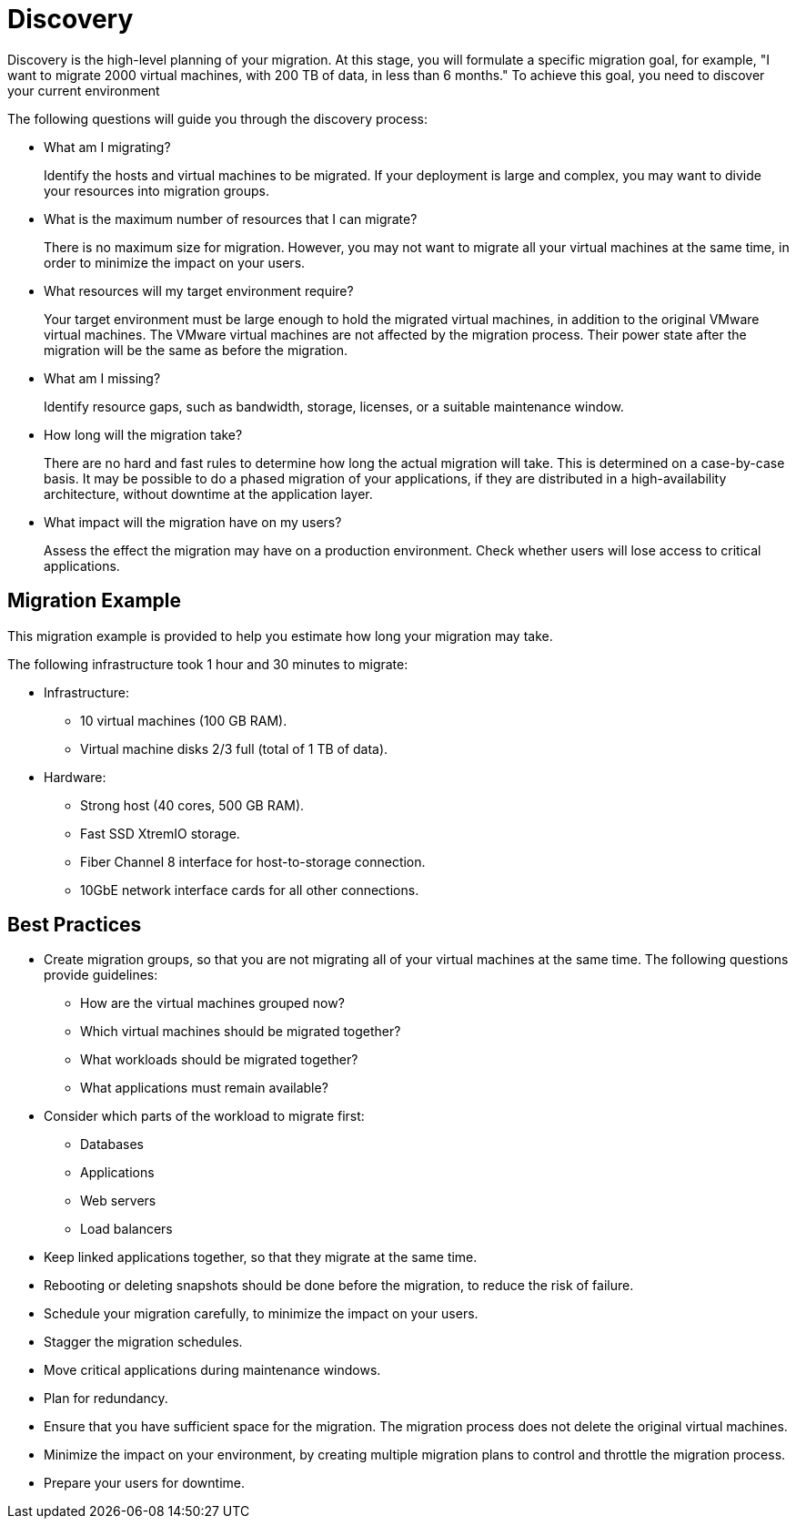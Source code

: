 [id="Discovery"]
= Discovery

Discovery is the high-level planning of your migration. At this stage, you will formulate a specific migration goal, for example, "I want to migrate 2000 virtual machines, with 200 TB of data, in less than 6 months." To achieve this goal, you need to discover your current environment

The following questions will guide you through the discovery process:

* What am I migrating?
+
Identify the hosts and virtual machines to be migrated. If your deployment is large and complex, you may want to divide your resources into migration groups.

* What is the maximum number of resources that I can migrate?
+
There is no maximum size for migration. However, you may not want to migrate all your virtual machines at the same time, in order to minimize the impact on your users.

* What resources will my target environment require?
+
Your target environment must be large enough to hold the migrated virtual machines, in addition to the original VMware virtual machines. The VMware virtual machines are not affected by the migration process. Their power state after the migration will be the same as before the migration.

* What am I missing?
+
Identify resource gaps, such as bandwidth, storage, licenses, or a suitable maintenance window.

* How long will the migration take?
+
There are no hard and fast rules to determine how long the actual migration will take. This is determined on a case-by-case basis. It may be possible to do a phased migration of your applications, if they are distributed in a high-availability architecture, without downtime at the application layer.

* What impact will the migration have on my users?
+
Assess the effect the migration may have on a production environment. Check whether users will lose access to critical applications.

[discrete]
== Migration Example

This migration example is provided to help you estimate how long your migration may take.

The following infrastructure took 1 hour and 30 minutes to migrate:

* Infrastructure:

** 10 virtual machines (100 GB RAM).
** Virtual machine disks 2/3 full (total of 1 TB of data).

* Hardware:

** Strong host (40 cores, 500 GB RAM).
** Fast SSD XtremIO storage.
** Fiber Channel 8 interface for host-to-storage connection.
** 10GbE network interface cards for all other connections.

[discrete]
== Best Practices

* Create migration groups, so that you are not migrating all of your virtual machines at the same time. The following questions provide guidelines:

** How are the virtual machines grouped now?
** Which virtual machines should be migrated together?
** What workloads should be migrated together?
** What applications must remain available?

* Consider which parts of the workload to migrate first:

** Databases
** Applications
** Web servers
** Load balancers

* Keep linked applications together, so that they migrate at the same time.

* Rebooting or deleting snapshots should be done before the migration, to reduce the risk of failure.

* Schedule your migration carefully, to minimize the impact on your users.

* Stagger the migration schedules.

* Move critical applications during maintenance windows.

* Plan for redundancy.

* Ensure that you have sufficient space for the migration. The migration process does not delete the original virtual machines.

* Minimize the impact on your environment, by creating multiple migration plans to control and throttle the migration process.

* Prepare your users for downtime.
